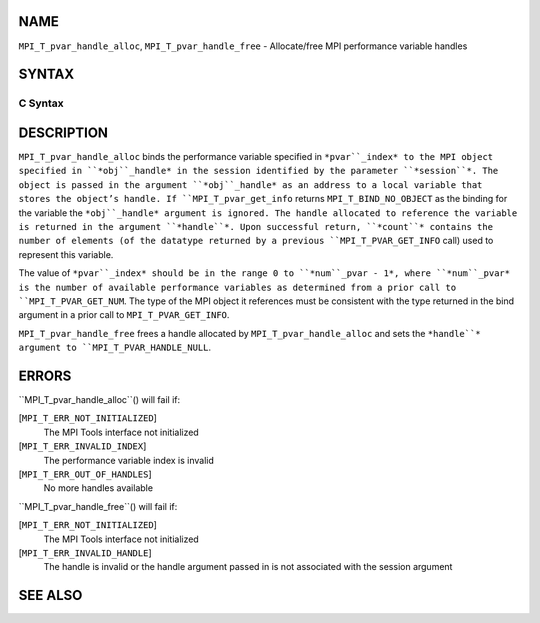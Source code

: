 NAME
----

``MPI_T_pvar_handle_alloc``, ``MPI_T_pvar_handle_free`` - Allocate/free
MPI performance variable handles

SYNTAX
------

C Syntax
~~~~~~~~
.. code-block:: c
   :linenos:

   #include <mpi.h>
   int MPI_T_pvar_handle_alloc(int session, int pvar_index, void *obj_handle,
                               MPI_T_pvar_handle *handle, int *count)

   int MPI_T_pvar_handle_free(int session, MPI_T_pvar_handle *handle)

DESCRIPTION
-----------

``MPI_T_pvar_handle_alloc`` binds the performance variable specified in
``*pvar``_index* to the MPI object specified in ``*obj``_handle* in the session
identified by the parameter ``*session``*. The object is passed in the
argument ``*obj``_handle* as an address to a local variable that stores the
object’s handle. If ``MPI_T_pvar_get_info`` returns ``MPI_T_BIND_NO_OBJECT`` as
the binding for the variable the ``*obj``_handle* argument is ignored. The
handle allocated to reference the variable is returned in the argument
``*handle``*. Upon successful return, ``*count``* contains the number of
elements (of the datatype returned by a previous ``MPI_T_PVAR_GET_INFO``
call) used to represent this variable.

The value of ``*pvar``_index* should be in the range 0 to ``*num``_pvar - 1*,
where ``*num``_pvar* is the number of available performance variables as
determined from a prior call to ``MPI_T_PVAR_GET_NUM``. The type of the
MPI object it references must be consistent with the type returned in
the bind argument in a prior call to ``MPI_T_PVAR_GET_INFO``.

``MPI_T_pvar_handle_free`` frees a handle allocated by
``MPI_T_pvar_handle_alloc`` and sets the ``*handle``* argument to
``MPI_T_PVAR_HANDLE_NULL``.

ERRORS
------

``MPI_T_pvar_handle_alloc``() will fail if:

[``MPI_T_ERR_NOT_INITIALIZED``]
   The MPI Tools interface not initialized

[``MPI_T_ERR_INVALID_INDEX``]
   The performance variable index is invalid

[``MPI_T_ERR_OUT_OF_HANDLES``]
   No more handles available

``MPI_T_pvar_handle_free``() will fail if:

[``MPI_T_ERR_NOT_INITIALIZED``]
   The MPI Tools interface not initialized

[``MPI_T_ERR_INVALID_HANDLE``]
   The handle is invalid or the handle argument passed in is not
   associated with the session argument

SEE ALSO
--------
.. code-block:: c
   :linenos:

   MPI_T_pvar_get_info
   MPI_T_pvar_get_num
